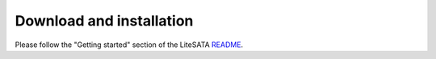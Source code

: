 .. _sdk-download-and-install:

=========================
Download and installation
=========================
Please follow the "Getting started" section of the LiteSATA README_.

.. _README: https://github.com/enjoy-digital/litesata/blob/master/README
